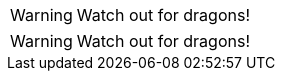// .image_icons
:icons:
WARNING: Watch out for dragons!

// .font_icons
:icons: font
WARNING: Watch out for dragons!
